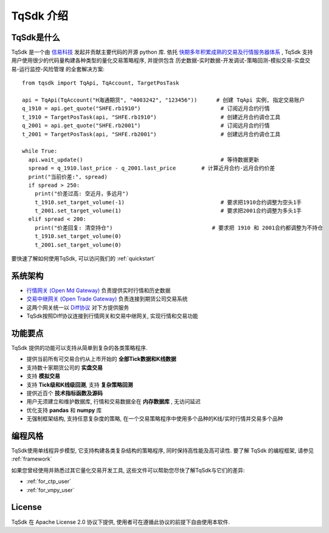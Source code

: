 .. _intro:

TqSdk 介绍
=================================================
TqSdk是什么
-------------------------------------------------
TqSdk 是一个由 `信易科技 <https://www.shinnytech.com>`_ 发起并贡献主要代码的开源 python 库. 
依托 `快期多年积累成熟的交易及行情服务器体系 <https://www.shinnytech.com/diff>`_ , TqSdk 支持用户使用很少的代码量构建各种类型的量化交易策略程序, 
并提供包含 历史数据-实时数据-开发调试-策略回测-模拟交易-实盘交易-运行监控-风险管理 的全套解决方案::

  from tqsdk import TqApi, TqAccount, TargetPosTask

  api = TqApi(TqAccount("H海通期货", "4003242", "123456"))      # 创建 TqApi 实例, 指定交易账户
  q_1910 = api.get_quote("SHFE.rb1910")                         # 订阅近月合约行情
  t_1910 = TargetPosTask(api, "SHFE.rb1910")                    # 创建近月合约调仓工具
  q_2001 = api.get_quote("SHFE.rb2001")                         # 订阅远月合约行情
  t_2001 = TargetPosTask(api, "SHFE.rb2001")                    # 创建远月合约调仓工具

  while True:
    api.wait_update()                                           # 等待数据更新
    spread = q_1910.last_price - q_2001.last_price        # 计算近月合约-远月合约价差
    print("当前价差:", spread)
    if spread > 250:
      print("价差过高: 空近月，多远月")                            
      t_1910.set_target_volume(-1)                              # 要求把1910合约调整为空头1手
      t_2001.set_target_volume(1)                               # 要求把2001合约调整为多头1手
    elif spread < 200:
      print("价差回复: 清空持仓")                               # 要求把 1910 和 2001合约都调整为不持仓
      t_1910.set_target_volume(0)
      t_2001.set_target_volume(0)

要快速了解如何使用TqSdk, 可以访问我们的 :ref:`quickstart`


系统架构
----------------------------------------------------
.. raw:: html

  <svg xmlns="http://www.w3.org/2000/svg" xmlns:xlink="http://www.w3.org/1999/xlink" version="1.1" width="761px" viewBox="-0.5 -0.5 761 221" style="max-width:100%;max-height:221px;"><defs/><g><path d="M 620 60 L 620 40" fill="none" stroke="#000000" stroke-miterlimit="10" pointer-events="none"/><a xlink:href="https://github.com/shinnytech/open-md-gateway"><rect x="480" y="60" width="280" height="40" fill="none" stroke="#d6b656"/><g transform="translate(569.5,66.5)"><switch><foreignObject style="overflow:visible;" pointer-events="all" width="100" height="26" requiredFeatures="http://www.w3.org/TR/SVG11/feature#Extensibility"><div xmlns="http://www.w3.org/1999/xhtml" style="display: inline-block; font-size: 12px; font-family: Helvetica; color: rgb(0, 0, 0); line-height: 1.2; vertical-align: top; width: 102px; white-space: nowrap; overflow-wrap: normal; text-align: center;"><div xmlns="http://www.w3.org/1999/xhtml" style="display:inline-block;text-align:inherit;text-decoration:inherit;"><div><a href="https://github.com/shinnytech/open-md-gateway">Open Md Gateway</a></div><div><a href="https://github.com/shinnytech/open-md-gateway">行情网关</a></div></div></div></foreignObject><text x="50" y="19" fill="#000000" text-anchor="middle" font-size="12px" font-family="Helvetica">[Not supported by viewer]</text></switch></g></a><a xlink:href="https://github.com/shinnytech/open-trade-gateway"><rect x="0" y="60" width="280" height="40" fill="none" stroke="#d6b656"/><g transform="translate(82.5,66.5)"><switch><foreignObject style="overflow:visible;" pointer-events="all" width="114" height="26" requiredFeatures="http://www.w3.org/TR/SVG11/feature#Extensibility"><div xmlns="http://www.w3.org/1999/xhtml" style="display: inline-block; font-size: 12px; font-family: Helvetica; color: rgb(0, 0, 0); line-height: 1.2; vertical-align: top; width: 116px; white-space: nowrap; overflow-wrap: normal; text-align: center;"><div xmlns="http://www.w3.org/1999/xhtml" style="display:inline-block;text-align:inherit;text-decoration:inherit;"><a href="https://github.com/shinnytech/open-trade-gateway">Open Trade Gateway<br />交易中继网关</a><br /></div></div></foreignObject><text x="57" y="19" fill="#000000" text-anchor="middle" font-size="12px" font-family="Helvetica">[Not supported by viewer]</text></switch></g></a><rect x="0" y="0" width="280" height="40" fill="none" stroke="#36393d"/><g transform="translate(84.5,6.5)"><switch><foreignObject style="overflow:visible;" pointer-events="all" width="110" height="26" requiredFeatures="http://www.w3.org/TR/SVG11/feature#Extensibility"><div xmlns="http://www.w3.org/1999/xhtml" style="display: inline-block; font-size: 12px; font-family: Helvetica; color: rgb(0, 0, 0); line-height: 1.2; vertical-align: top; width: 110px; white-space: nowrap; overflow-wrap: normal; text-align: center;"><div xmlns="http://www.w3.org/1999/xhtml" style="display:inline-block;text-align:inherit;text-decoration:inherit;">期货公司交易系统<br />CTP / FEMAS / UFX<br /></div></div></foreignObject><text x="55" y="19" fill="#000000" text-anchor="middle" font-size="12px" font-family="Helvetica">期货公司交易系统&lt;br&gt;CTP / FEMAS / UFX&lt;br&gt;</text></switch></g><rect x="480" y="0" width="280" height="40" fill="none" stroke="#36393d"/><g transform="translate(577.5,13.5)"><switch><foreignObject style="overflow:visible;" pointer-events="all" width="84" height="12" requiredFeatures="http://www.w3.org/TR/SVG11/feature#Extensibility"><div xmlns="http://www.w3.org/1999/xhtml" style="display: inline-block; font-size: 12px; font-family: Helvetica; color: rgb(0, 0, 0); line-height: 1.2; vertical-align: top; width: 85px; white-space: nowrap; overflow-wrap: normal; text-align: center;"><div xmlns="http://www.w3.org/1999/xhtml" style="display:inline-block;text-align:inherit;text-decoration:inherit;">交易所行情系统<br /></div></div></foreignObject><text x="42" y="12" fill="#000000" text-anchor="middle" font-size="12px" font-family="Helvetica">交易所行情系统&lt;br&gt;</text></switch></g><path d="M 140 60 L 140 40" fill="none" stroke="#000000" stroke-miterlimit="10"/><path d="M 380 120 L 140 100" fill="none" stroke="#000000" stroke-miterlimit="10"/><path d="M 380 120 L 620 100" fill="none" stroke="#000000" stroke-miterlimit="10"/><a xlink:href="http://doc.shinnytech.com/diff/latest/"><rect x="0" y="120" width="760" height="40" rx="6" ry="6" fill="none" stroke="#b85450"/><g transform="translate(352.5,133.5)"><switch><foreignObject style="overflow:visible;" pointer-events="all" width="54" height="12" requiredFeatures="http://www.w3.org/TR/SVG11/feature#Extensibility"><div xmlns="http://www.w3.org/1999/xhtml" style="display: inline-block; font-size: 12px; font-family: Helvetica; color: rgb(0, 0, 0); line-height: 1.2; vertical-align: top; width: 55px; white-space: nowrap; overflow-wrap: normal; text-align: center;"><div xmlns="http://www.w3.org/1999/xhtml" style="display:inline-block;text-align:inherit;text-decoration:inherit;"><a href="https://github.com/shinnytech/diff">DIFF 协议</a></div></div></foreignObject><text x="27" y="12" fill="#000000" text-anchor="middle" font-size="12px" font-family="Helvetica">[Not supported by viewer]</text></switch></g></a><path d="M 380 180 L 380 160" fill="none" stroke="#000000" stroke-miterlimit="10"/><a xlink:href="https://github.com/shinnytech/tqsdk-python"><rect x="320" y="180" width="120" height="40" fill="#dae8fc" stroke="#6c8ebf"/><g transform="translate(362.5,193.5)"><switch><foreignObject style="overflow:visible;" pointer-events="all" width="34" height="12" requiredFeatures="http://www.w3.org/TR/SVG11/feature#Extensibility"><div xmlns="http://www.w3.org/1999/xhtml" style="display: inline-block; font-size: 12px; font-family: Helvetica; color: rgb(0, 0, 0); line-height: 1.2; vertical-align: top; width: 36px; white-space: nowrap; overflow-wrap: normal; text-align: center;"><div xmlns="http://www.w3.org/1999/xhtml" style="display:inline-block;text-align:inherit;text-decoration:inherit;"><a href="https://github.com/shinnytech/tqsdk-python">TqSdk</a><br /></div></div></foreignObject><text x="17" y="12" fill="#000000" text-anchor="middle" font-size="12px" font-family="Helvetica">[Not supported by viewer]</text></switch></g></a></g></svg>
  
* `行情网关 (Open Md Gateway) <https://github.com/shinnytech/open-md-gateway>`_ 负责提供实时行情和历史数据
* `交易中继网关 (Open Trade Gateway) <https://github.com/shinnytech/open-trade-gateway>`_ 负责连接到期货公司交易系统
* 这两个网关统一以 `Diff协议 <https://doc.shinnytech.com/diff/latest>`_ 对下方提供服务
* TqSdk按照Diff协议连接到行情网关和交易中继网关, 实现行情和交易功能


功能要点
----------------------------------------------------
TqSdk 提供的功能可以支持从简单到复杂的各类策略程序.

* 提供当前所有可交易合约从上市开始的 **全部Tick数据和K线数据**
* 支持数十家期货公司的 **实盘交易**
* 支持 **模拟交易**
* 支持 **Tick级和K线级回测**, 支持 **复杂策略回测**
* 提供近百个 **技术指标函数及源码**
* 用户无须建立和维护数据库, 行情和交易数据全在 **内存数据库** , 无访问延迟
* 优化支持 **pandas** 和 **numpy** 库
* 无强制框架结构, 支持任意复杂度的策略, 在一个交易策略程序中使用多个品种的K线/实时行情并交易多个品种


.. _linear_framework:

编程风格
----------------------------------------------------
TqSdk使用单线程异步模型, 它支持构建各类复杂结构的策略程序, 同时保持高性能及高可读性. 要了解 TqSdk 的编程框架, 请参见 :ref:`framework`

如果您曾经使用并熟悉过其它量化交易开发工具, 这些文件可以帮助您尽快了解TqSdk与它们的差异:

* :ref:`for_ctp_user`
* :ref:`for_vnpy_user`


License
-------------------------------------------------
TqSdk 在 Apache License 2.0 协议下提供, 使用者可在遵循此协议的前提下自由使用本软件.

